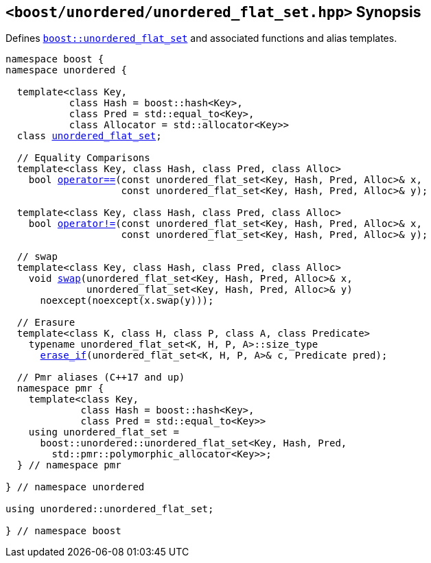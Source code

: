[#header_unordered_flat_set]
== `<boost/unordered/unordered_flat_set.hpp>` Synopsis

:idprefix: header_unordered_flat_set_

Defines `xref:reference/unordered_flat_set.adoc#unordered_flat_set[boost::unordered_flat_set]`
and associated functions and alias templates.

[listing,subs="+macros,+quotes"]
-----

namespace boost {
namespace unordered {

  template<class Key,
           class Hash = boost::hash<Key>,
           class Pred = std::equal_to<Key>,
           class Allocator = std::allocator<Key>>
  class xref:reference/unordered_flat_set.adoc#unordered_flat_set[unordered_flat_set];

  // Equality Comparisons
  template<class Key, class Hash, class Pred, class Alloc>
    bool xref:reference/unordered_flat_set.adoc#unordered_flat_set_operator[operator++==++](const unordered_flat_set<Key, Hash, Pred, Alloc>& x,
                    const unordered_flat_set<Key, Hash, Pred, Alloc>& y);

  template<class Key, class Hash, class Pred, class Alloc>
    bool xref:reference/unordered_flat_set.adoc#unordered_flat_set_operator_2[operator!=](const unordered_flat_set<Key, Hash, Pred, Alloc>& x,
                    const unordered_flat_set<Key, Hash, Pred, Alloc>& y);

  // swap
  template<class Key, class Hash, class Pred, class Alloc>
    void xref:reference/unordered_flat_set.adoc#unordered_flat_set_swap_2[swap](unordered_flat_set<Key, Hash, Pred, Alloc>& x,
              unordered_flat_set<Key, Hash, Pred, Alloc>& y)
      noexcept(noexcept(x.swap(y)));

  // Erasure
  template<class K, class H, class P, class A, class Predicate>
    typename unordered_flat_set<K, H, P, A>::size_type
      xref:reference/unordered_flat_set.adoc#unordered_flat_set_erase_if[erase_if](unordered_flat_set<K, H, P, A>& c, Predicate pred);

  // Pmr aliases (C++17 and up)
  namespace pmr {
    template<class Key,
             class Hash = boost::hash<Key>,
             class Pred = std::equal_to<Key>>
    using unordered_flat_set =
      boost::unordered::unordered_flat_set<Key, Hash, Pred,
        std::pmr::polymorphic_allocator<Key>>;
  } // namespace pmr

} // namespace unordered

using unordered::unordered_flat_set;

} // namespace boost
-----
